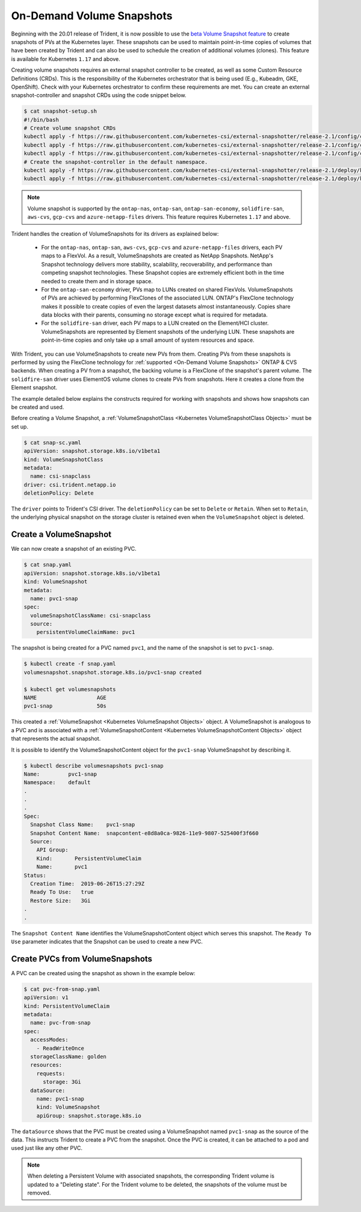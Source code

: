 ##########################
On-Demand Volume Snapshots
##########################

Beginning with the 20.01 release of Trident, it is now possible to use the
`beta Volume Snapshot feature`_ to create snapshots of PVs at the Kubernetes
layer. These snapshots can be used to maintain point-in-time copies of
volumes that have been created by Trident and can also be used to schedule
the creation of additional volumes (clones). This feature is available for
Kubernetes ``1.17`` and above.

Creating volume snapshots requires an external snapshot controller to be created,
as well as some Custom Resource Definitions (CRDs). This is the responsibility of
the Kubernetes orchestrator that is being used (E.g., Kubeadm, GKE, OpenShift).
Check with your Kubernetes orchestrator to confirm these requirements are met.
You can create an external snapshot-controller and snapshot CRDs using the code
snippet below.

.. code-block:: bash

   $ cat snapshot-setup.sh
   #!/bin/bash
   # Create volume snapshot CRDs
   kubectl apply -f https://raw.githubusercontent.com/kubernetes-csi/external-snapshotter/release-2.1/config/crd/snapshot.storage.k8s.io_volumesnapshotclasses.yaml
   kubectl apply -f https://raw.githubusercontent.com/kubernetes-csi/external-snapshotter/release-2.1/config/crd/snapshot.storage.k8s.io_volumesnapshotcontents.yaml
   kubectl apply -f https://raw.githubusercontent.com/kubernetes-csi/external-snapshotter/release-2.1/config/crd/snapshot.storage.k8s.io_volumesnapshots.yaml
   # Create the snapshot-controller in the default namespace.
   kubectl apply -f https://raw.githubusercontent.com/kubernetes-csi/external-snapshotter/release-2.1/deploy/kubernetes/snapshot-controller/rbac-snapshot-controller.yaml
   kubectl apply -f https://raw.githubusercontent.com/kubernetes-csi/external-snapshotter/release-2.1/deploy/kubernetes/snapshot-controller/setup-snapshot-controller.yaml

.. note::

   Volume snapshot is supported by the ``ontap-nas``, ``ontap-san``,
   ``ontap-san-economy``, ``solidfire-san``, ``aws-cvs``, ``gcp-cvs``
   and ``azure-netapp-files`` drivers. This feature requires Kubernetes
   ``1.17`` and above.

Trident handles the creation of VolumeSnapshots for its drivers as explained
below:

  * For the ``ontap-nas``, ``ontap-san``, ``aws-cvs``, ``gcp-cvs`` and ``azure-netapp-files``
    drivers, each PV maps to a FlexVol. As a result, VolumeSnapshots are created
    as NetApp Snapshots. NetApp's Snapshot technology delivers more stability,
    scalability, recoverability, and performance than competing snapshot
    technologies. These Snapshot copies are extremely efficient both in the time
    needed to create them and in storage space.
  * For the ``ontap-san-economy`` driver, PVs map to LUNs created on shared
    FlexVols. VolumeSnapshots of PVs are achieved by performing FlexClones of
    the associated LUN. ONTAP's FlexClone technology makes it possible to create
    copies of even the largest datasets almost instantaneously. Copies share
    data blocks with their parents, consuming no storage except what is
    required for metadata.
  * For the ``solidfire-san`` driver, each PV maps to a LUN created on the
    Element/HCI cluster. VolumeSnapshots are represented by Element snapshots of
    the underlying LUN. These snapshots are point-in-time copies and only take
    up a small amount of system resources and space.

With Trident, you can use VolumeSnapshots to create new PVs from them. Creating
PVs from these snapshots is performed by using the FlexClone technology for
:ref:`supported <On-Demand Volume Snapshots>` ONTAP & CVS backends.
When creating a PV from a snapshot, the backing volume is a FlexClone of the
snapshot's parent volume. The ``solidfire-san`` driver uses ElementOS volume
clones to create PVs from snapshots. Here it creates a clone from the Element
snapshot.

The example detailed below explains the constructs required for working with
snapshots and shows how snapshots can be created and used.

Before creating a Volume Snapshot, a
:ref:`VolumeSnapshotClass <Kubernetes VolumeSnapshotClass Objects>` must be
set up.

.. code-block:: bash

   $ cat snap-sc.yaml
   apiVersion: snapshot.storage.k8s.io/v1beta1
   kind: VolumeSnapshotClass
   metadata:
     name: csi-snapclass
   driver: csi.trident.netapp.io
   deletionPolicy: Delete

The ``driver`` points to Trident's CSI driver. The ``deletionPolicy`` can be set
to ``Delete`` or ``Retain``. When set to ``Retain``, the underlying physical snapshot
on the storage cluster is retained even when the ``VolumeSnapshot`` object is deleted.

Create a VolumeSnapshot
-----------------------

We can now create a snapshot of an existing PVC.

.. code-block:: bash

   $ cat snap.yaml
   apiVersion: snapshot.storage.k8s.io/v1beta1
   kind: VolumeSnapshot
   metadata:
     name: pvc1-snap
   spec:
     volumeSnapshotClassName: csi-snapclass
     source:
       persistentVolumeClaimName: pvc1

The snapshot is being created for a PVC named ``pvc1``, and the
name of the snapshot is set to ``pvc1-snap``.

.. code-block:: bash

   $ kubectl create -f snap.yaml
   volumesnapshot.snapshot.storage.k8s.io/pvc1-snap created

   $ kubectl get volumesnapshots
   NAME                   AGE
   pvc1-snap              50s

This created a :ref:`VolumeSnapshot <Kubernetes VolumeSnapshot Objects>`
object. A VolumeSnapshot is analogous to a PVC and is associated with a
:ref:`VolumeSnapshotContent <Kubernetes VolumeSnapshotContent Objects>`
object that represents the actual snapshot.

It is possible to identify the VolumeSnapshotContent object for the
``pvc1-snap`` VolumeSnapshot by describing it.

.. code-block:: bash

   $ kubectl describe volumesnapshots pvc1-snap
   Name:         pvc1-snap
   Namespace:    default
   .
   .
   .
   Spec:
     Snapshot Class Name:    pvc1-snap
     Snapshot Content Name:  snapcontent-e8d8a0ca-9826-11e9-9807-525400f3f660
     Source:
       API Group:
       Kind:       PersistentVolumeClaim
       Name:       pvc1
   Status:
     Creation Time:  2019-06-26T15:27:29Z
     Ready To Use:   true
     Restore Size:   3Gi
   .
   .

The ``Snapshot Content Name`` identifies the VolumeSnapshotContent
object which serves this snapshot. The ``Ready To Use`` parameter indicates
that the Snapshot can be used to create a new PVC.

Create PVCs from VolumeSnapshots
--------------------------------

A PVC can be created using the snapshot as shown in the example below:

.. code-block:: bash

   $ cat pvc-from-snap.yaml
   apiVersion: v1
   kind: PersistentVolumeClaim
   metadata:
     name: pvc-from-snap
   spec:
     accessModes:
       - ReadWriteOnce
     storageClassName: golden
     resources:
       requests:
         storage: 3Gi
     dataSource:
       name: pvc1-snap
       kind: VolumeSnapshot
       apiGroup: snapshot.storage.k8s.io

The ``dataSource`` shows that the PVC must be created using a VolumeSnapshot
named ``pvc1-snap`` as the source of the data. This instructs Trident
to create a PVC from the snapshot. Once the PVC is created, it can be attached
to a pod and used just like any other PVC.

.. note::
      When deleting a Persistent Volume with associated snapshots, the
      corresponding Trident volume is updated to a "Deleting state". For the
      Trident volume to be deleted, the snapshots of the volume must be removed.

.. _beta Volume Snapshot feature: https://kubernetes.io/docs/concepts/storage/volume-snapshots/
